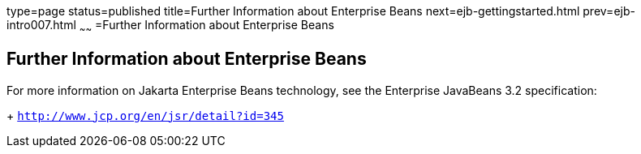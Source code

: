 type=page
status=published
title=Further Information about Enterprise Beans
next=ejb-gettingstarted.html
prev=ejb-intro007.html
~~~~~~
=Further Information about Enterprise Beans

[[GIPLG]][[further-information-about-enterprise-beans]]

Further Information about Enterprise Beans
------------------------------------------

For more information on Jakarta Enterprise Beans technology, see the Enterprise JavaBeans 3.2 specification:
+
`http://www.jcp.org/en/jsr/detail?id=345`



